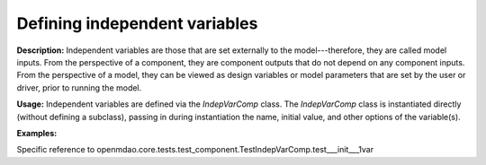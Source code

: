 .. `Defining Independent Variables`

Defining independent variables
------------------------------

**Description:** Independent variables are those that are set externally to the model---therefore, they are called model inputs.
From the perspective of a component, they are component outputs that do not depend on any component inputs.
From the perspective of a model, they can be viewed as design variables or model parameters that are set by the user or driver, prior to running the model.

**Usage:** Independent variables are defined via the *IndepVarComp* class.
The *IndepVarComp* class is instantiated directly (without defining a subclass), passing in during instantiation the name, initial value, and other options of the variable(s).

**Examples:**

.. show-unittest-examples::
    indepvarcomp


Specific reference to openmdao.core.tests.test_component.TestIndepVarComp.test___init___1var

.. embed-test::
    openmdao.core.tests.test_component.TestIndepVarComp.test___init___1var
